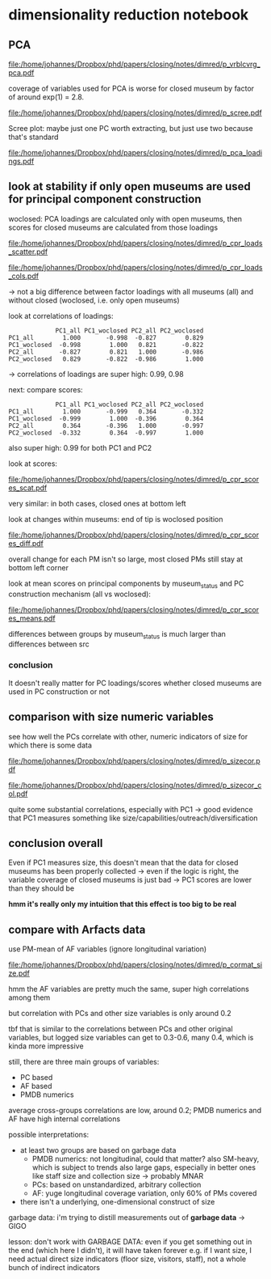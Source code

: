 #+PROPERTY: header-args:R :session *R:dimred*
#+PROPERTY: header-args:R+ :output-dir /home/johannes/Dropbox/phd/papers/closing/notes/dimred/
#+PROPERTY: header-args:R+ :tangle yes

#+latex_class: article_usual2
# erases make title
# #+BIND: org-export-latex-title-command ""

# fucks all the maketitlestuff just to be sure
#+OPTIONS: num:nil
#+OPTIONS: toc:nil
#+OPTIONS: h:5

* dimensionality reduction notebook
:PROPERTIES:
:ID:       61593c59-cb66-48e6-b019-07bf29a2d980
:END:

** PCA

#+begin_src R :exports none
library(pmdata)
library(jtls)
library(patchwork) # combining complex plots
library(purrr) # looping
library(ggrepel) # plotting 
library(collapse) # data processing
library(ggbeeswarm) # for vrblcvrg plots
library(countrycode) # for getting gd_af_size to work
library(ggcorrplot) # for correlation matrix

c_dirs <- gc_dirs(dir_proj = "/home/johannes/Dropbox/phd/papers/closing/") ## project dirs
PMDATA_LOCS <- gc_pmdata_locs()

dt_pmdb_excl <- gd_pmdb_excl(only_pms = F) %>%
    .[museum_status %in% c("private museum", "closed")] # yeet bad PMs
dt_pmdb <- gd_pmdb(dt_pmdb_excl, verbose = T)


END_YEAR <- 2021

source(paste0(c_dirs$code, "cfg.R"))
source(paste0(c_dirs$code, "vrblcvrg.R"))
source(paste0(c_dirs$code, "regression.R"))
source(paste0(c_dirs$code, "pm_dimred.R"))


#+end_src

#+RESULTS:


#+begin_src R :results none :exports none
l_pca_dimred <- gl_pca_dimred(dt_pmdb)
l_pca_dimred_woclosed <- gl_pca_dimred(dt_pmdb[museum_status != "closed"])

## replace_NA(dt_pmdb[museum_status %in% c("private museum", "closed"), .SD,
##                    .SDcols = rownames(l_pca_dimred$rotatedLoadings)]) %>% scale %>% adt %>% .[1:5]

## ## scale variables before calculating scores
## replace_NA(dt_pmdb[museum_status %in% c("private museum", "closed"), .SD[1:5],
##                          .SDcols = rownames(l_pca_dimred$rotatedLoadings)]) %>% as.matrix %>%
##       subtract(matrix(l_pca_dimred$prcomp_obj$center, nrow = 5,  byrow = T,
##                       ncol = len(l_pca_dimred$prcomp_obj$center))) %>%
##             ## add(rep(-l_pca_dimred$prcomp_obj$center, each = nrow(.)))
##       multiply_by(matrix(1/l_pca_dimred$prcomp_obj$scale, nrow = 5, byrow = T,
##                          ncol = len(l_pca_dimred$prcomp_obj$scale))) %>%
##       multiply_by_matrix(l_pca_dimred$rotatedLoading)
        

## predict scores for closed ones
        

dt_pca_scores_closed_imputed <- replace_NA(
    dt_pmdb[museum_status == "closed", .SD, # prep data: replace NAs with 0s
            .SDcols = rownames(l_pca_dimred_woclosed$rotatedLoadings)]) %>% as.matrix %>%
    subtract(matrix(l_pca_dimred_woclosed$prcomp_obj$center, # undo centering
                    nrow = dt_pmdb[museum_status == "closed", .N], byrow = T,
                    ncol = len(l_pca_dimred_woclosed$prcomp_obj$center))) %>%
    multiply_by(matrix(1/l_pca_dimred_woclosed$prcomp_obj$scale, # undo scaling
                       nrow = dt_pmdb[museum_status == "closed", .N] , byrow = T,
                       ncol = len(l_pca_dimred_woclosed$prcomp_obj$scale))) %>%
    multiply_by_matrix(l_pca_dimred_woclosed$rotatedLoadings) %>% adt # calculating scores

## assign imputed scores for closed PMs back to to l_pca result
l_pca_dimred_woclosed$dt_scores <- rbind(
    l_pca_dimred_woclosed$dt_scores,
    cbind(dt_pca_scores_closed_imputed, dt_pmdb[museum_status == "closed", .(ID, name, museum_status, iso3c)]))

#+end_src






#+name: p_vrblcvrg_pca
#+begin_src R :exports results :results output graphics file :file p_vrblcvrg_pca.pdf :width 6 :height 5.5
gp_vrblcvrg_pca(dt_pmdb, l_pca_dimred)
#+end_src

#+attr_latex: :width 6in
#+RESULTS: p_vrblcvrg_pca
[[file:/home/johannes/Dropbox/phd/papers/closing/notes/dimred/p_vrblcvrg_pca.pdf]]

coverage of variables used for PCA is worse for closed museum by factor of around exp(1) = 2.8.

#+name: p_scree
#+begin_src R :exports results :results output graphics file :file p_scree.pdf :width 5.5 :height 4
gp_scree(l_pca_dimred$eigenvalues)
#+end_src

#+attr_latex: :width 5.5in
#+RESULTS: p_scree
[[file:/home/johannes/Dropbox/phd/papers/closing/notes/dimred/p_scree.pdf]]

Scree plot: maybe just one PC worth extracting, but just use two because that's standard

#+name: p_pca_loadings
#+begin_src R :exports results :results output graphics file :file p_pca_loadings.pdf :width 5.5 :height 4.5
gp_pca_loadings(l_pca_dimred)
#+end_src

#+attr_latex: :width 5.5in
#+RESULTS: p_pca_loadings
[[file:/home/johannes/Dropbox/phd/papers/closing/notes/dimred/p_pca_loadings.pdf]]




** look at stability if only open museums are used for principal component construction

woclosed: PCA loadings are calculated only with open museums, then scores for closed museums are calculated from those loadings


#+name: p_cpr_loads_scatter
#+begin_src R :exports results :results output graphics file :file p_cpr_loads_scatter.pdf :width 14 :height 8
## compare loadings

## reshaping fun https://cran.r-project.org/web/packages/data.table/vignettes/datatable-reshape.html
## value.name keyword

dt_pca_cpr_loads <- map2(list(l_pca_dimred, l_pca_dimred_woclosed), list("all", "woclosed"),
     ~chuck(.x, "rotatedLoadings")[, 1:2] %>% adt(keep.rownames = "vrbl") %>% .[, src := .y]) %>%
    rbindlist %>% dcast(vrbl ~ src, value.var  = c("PC1", "PC2")) 

## compare loadings plot 1

dt_pca_cpr_loads %>% melt(id.vars = "vrbl", measure.vars = measure(value.name, src, sep = "_")) %>%
    .[src == "woclosed", `:=`(PC1 = PC1 * -1, PC2 = PC2 * -1)] %>% # align PCs (get twisted sometimes/how)
    ggplot(aes(x=PC1, y=PC2, label = vrbl, color = src)) +
    geom_point() +  geom_text_repel(show.legend = F, size = 5) + 
    geom_segment(dt_pca_cpr_loads, mapping = aes(x=PC1_all, y=PC2_all, xend = PC1_woclosed*-1,
                                                 yend = PC2_woclosed*-1), color = "black")


#+end_src

#+attr_latex: :width 16cm
#+RESULTS: p_cpr_loads_scatter
[[file:/home/johannes/Dropbox/phd/papers/closing/notes/dimred/p_cpr_loads_scatter.pdf]]

#+name: p_cpr_loads_cols
#+begin_src R :exports results :results output graphics file :file p_cpr_loads_cols.pdf :width 7 :height 5
## compare loadings plot2
dt_pca_cpr_loads %>% melt(id.vars = "vrbl", measure.vars = measure(PC, src, sep = "_")) %>%
    .[src == "woclosed", value := value *-1] %>% 
    ggplot(aes(x=value, y=vrbl, fill = src)) + geom_col(position = position_dodge()) +
    facet_grid(~PC)
#+end_src

#+attr_latex: width 7in
#+RESULTS: p_cpr_loads_cols
[[file:/home/johannes/Dropbox/phd/papers/closing/notes/dimred/p_cpr_loads_cols.pdf]]

-> not a big difference between factor loadings with all museums (all) and without closed (woclosed, i.e. only open museums)

look at correlations of loadings: 

#+begin_src R :exports results :results output
dt_pca_cpr_loads[, .SD, .SDcols = patterns("^PC")] %>% cor %>% round(3)
#+end_src

#+RESULTS:
:              PC1_all PC1_woclosed PC2_all PC2_woclosed
: PC1_all        1.000       -0.998  -0.827        0.829
: PC1_woclosed  -0.998        1.000   0.821       -0.822
: PC2_all       -0.827        0.821   1.000       -0.986
: PC2_woclosed   0.829       -0.822  -0.986        1.000

-> correlations of loadings are super high: 0.99, 0.98


next: compare scores:

#+begin_src R :exports results :results output
## compare scores
dt_pca_cpr_scores <- map2(list(l_pca_dimred, l_pca_dimred_woclosed), list("all", "woclosed"),
                          ~chuck(.x, "dt_scores")[, src := .y]) %>% rbindlist %>%
                     dcast(ID + museum_status ~ src, value.var  = c("PC1", "PC2")) 

## correlation of scores are pretty high too: 0.99
dt_pca_cpr_scores[, .SD, .SDcols = patterns("^PC")] %>% cor(use = "complete.obs") %>% round(3)
#+end_src

#+RESULTS:
:              PC1_all PC1_woclosed PC2_all PC2_woclosed
: PC1_all        1.000       -0.999   0.364       -0.332
: PC1_woclosed  -0.999        1.000  -0.396        0.364
: PC2_all        0.364       -0.396   1.000       -0.997
: PC2_woclosed  -0.332        0.364  -0.997        1.000

also super high: 0.99 for both PC1 and PC2

look at scores: 

#+name: p_cpr_scores_scat
#+begin_src R :exports results :results output graphics file :file p_cpr_scores_scat.pdf :width 7 :height 4

## https://cran.r-project.org/web/packages/data.table/vignettes/datatable-reshape.html
## somehow using sep + cols doesn't work -> have to use pattern, which does work: 
## this doesn't work
## melt(dt_pca_cpr_scores, id.vars =  c("ID", "museum_status"),
##      measure.vars = measure(value.name, src, sep = "_",
##                             cols = c("PC1_all", "PC1_woclosed","PC2_all", "PC2_woclosed")))

melt(dt_pca_cpr_scores, id.vars =  c("ID", "museum_status"),
     measure.vars = measure(value.name, src, pattern = "(PC.*)_(.*)")) %>%
    .[src == "woclosed" , `:=`(PC1 = PC1*-1, PC2 = PC2 *-1)] %>% 
    ggplot(aes(x=PC1, y=PC2, color = museum_status)) +
    geom_jitter(width = 0.3, height = 0.3, size = 0.5) + 
    facet_wrap(~src, scales = "free") +
    theme(legend.position = "bottom")

#+end_src

#+attr_latex: :width 7in
#+RESULTS: p_cpr_scores_scat
[[file:/home/johannes/Dropbox/phd/papers/closing/notes/dimred/p_cpr_scores_scat.pdf]]


very similar: in both cases, closed ones at bottom left

look at changes within museums: end of tip is woclosed position

#+name: p_cpr_scores_diff
#+begin_src R :exports results :results output graphics file :file p_cpr_scores_diff.pdf :width 7 :height 4
p_cpr_scores_diff <- ggplot(dt_pca_cpr_scores,
                            aes(x=PC1_all, y=PC2_all, xend = PC1_woclosed*-1, yend = PC2_woclosed*-1,
                                color = museum_status)) +
  geom_point(position = position_jitter(width = 0.2, height = 0.2, seed = 10), show.legend = F, size = 0.2) + 
  geom_segment(arrow = arrow(length = unit(0.1, "cm")),
               linewidth = 0.3,
               alpha = 0.7,
               position = position_jitter(width = 0.2, height = 0.2, seed = 10))


p_cpr_scores_diff + (p_cpr_scores_diff + 
                     coord_cartesian(xlim = c(-2.5, -1.75), ylim = c(-2.5, -2))) +
  plot_layout(guides = "collect") & theme(legend.position = "bottom")

#+end_src

#+attr_latex: :width 7in
#+RESULTS: p_cpr_scores_diff
[[file:/home/johannes/Dropbox/phd/papers/closing/notes/dimred/p_cpr_scores_diff.pdf]]

overall change for each PM isn't so large, most closed PMs still stay at bottom left corner

look at mean scores on principal components by museum_status and PC construction mechanism (all vs woclosed): 

#+name: p_cpr_scores_means
#+begin_src R :exports results :results output graphics file :file p_cpr_scores_means.pdf :width 7 :height 4
melt(dt_pca_cpr_scores, id.vars =  c("ID", "museum_status"),
     measure.vars = measure(PC, src, pattern = "(PC.*)_(.*)")) %>%
    .[src == "woclosed", value := value *-1] %>% 
    .[, .(mean_value = mean(value)), .(PC, museum_status, src)] %>%
    ggplot(aes(x=museum_status, y=mean_value, fill = src, color = src)) +
    geom_col(position = position_dodge()) +
    geom_point(position = position_dodge(width = 1)) +
    geom_text(mapping = aes(label = round(mean_value, digits = 2)), position = position_dodge(width = 1),
              color = "black") + 
    facet_wrap(~PC)

#+end_src

#+attr_latex: :width 7in
#+RESULTS: p_cpr_scores_means
[[file:/home/johannes/Dropbox/phd/papers/closing/notes/dimred/p_cpr_scores_means.pdf]]

differences between groups by museum_status is much larger than differences between src

*** conclusion
It doesn't really matter for PC loadings/scores whether closed museums are used in PC construction or not

** comparison with size numeric variables

see how well the PCs correlate with other, numeric indicators of size for which there is some data

#+begin_src R :exports none :results none
l_vrbls_size <- .c(clctn_size, staff_size, insta_flwrs, insta_posts, fb_flwrs, fb_likes, google_nbrrvws,
                  trpadvsr_nbrrvws, twitter_flwrs, youtube_flwrs)

## melt size variables into long
dt_pmdb_size_wide <- dt_pmdb[museum_status %in% c("private museum", "closed"), .SD,
        .SDcols = c("ID", "museum_status", l_vrbls_size)] %>% copy() %>%
    .[, staff_size := as.numeric(factor(staff_size, # staff_size has to be recoded
                                        levels = c("1-5 employees", "6-10 employees", "11–20 employees",
                                                   "21–40 employees", "more than 40 employees")))]

dt_pmdb_size_long <- dt_pmdb_size_wide %>%
    melt(id.vars = c("ID", "museum_status"), variable.name = "vrbl_size", value.name = "vlu_size")

## melt PC scores into long
dt_pmdb_pca_long <- melt(dt_pca_cpr_scores, id.vars =  "ID",
                         measure.vars = measure(PC, src, pattern = "(PC.*)_(.*)"),
                         value.name = "vlu_pc") %>%
    .[src == "woclosed", vlu_pc := vlu_pc *-1]
   
## combine both PCA scores and size variable scores with cross join
dt_cpr_size_prep <- merge(dt_pmdb_size_long, dt_pmdb_pca_long, by = "ID", allow.cartesian = T)

dt_cpr_size <- rbind(copy(dt_cpr_size_prep)[, tfm := "orig"],
                     copy(dt_cpr_size_prep)[, `:=`(vlu_size = log(vlu_size), tfm = "log")])

## calculate correlation, p, N for each combination
dt_size_pca_corcoefs <- dt_cpr_size[complete.cases(vlu_size, vlu_pc) & !is.infinite(vlu_size),
                                    cor.test(vlu_pc, vlu_size) %$% list(r = estimate, p = p.value, N = .N),
                                    .(vrbl_size, PC, src, tfm)] %>%
    .[, label := sprintf("r=%s%s, N=%s", format(round(r, 2), digits = 2, nsmall = 2),
                         fmt_pvlu(p) %>% substr(3, nchar(.)-1), N), .I]
#+end_src




#+name: p_sizecor
#+begin_src R :exports results :results output graphics file :file p_sizecor.pdf :width 7 :height 9


## plot on original size variables
p_sizecor_orig <- dt_cpr_size[tfm == "orig" & src == "all"] %>% 
    ggplot(aes(x=vlu_pc, y=vlu_size)) +
    geom_point(size = 0.1, color = "gray20", alpha = 0.5) +
    geom_smooth(method = "lm") + 
    facet_grid(vrbl_size ~ PC, scales = "free") +
    geom_text(dt_size_pca_corcoefs[tfm == "orig" & src == "all"], mapping = aes(x=Inf, y=Inf,
                                                  label = label),
              hjust = 1.05, vjust = 1.5)

## plot on log-scaled size variables
p_sizecor_log <- dt_cpr_size[tfm == "log" & src == "all"] %>% 
    ggplot(aes(x=vlu_pc, y=vlu_size)) +
    geom_point(size = 0.1, color = "gray20", alpha= 0.5) +
    geom_smooth(method = "lm") + 
    facet_grid(vrbl_size ~ PC, scales = "free") +
    geom_text(dt_size_pca_corcoefs[tfm == "log" & src == "all"], mapping = aes(x=Inf, y=Inf,
                                                  label = label),
              hjust = 1.05, vjust = 1.5)
## p_sizecor_log

p_sizecor_orig + p_sizecor_log

#+end_src

#+attr_latex: :width 7in
#+RESULTS: p_sizecor
[[file:/home/johannes/Dropbox/phd/papers/closing/notes/dimred/p_sizecor.pdf]]

#+name: p_sizecor_col
#+begin_src R :exports results :results output graphics file :file p_sizecor_col.pdf :width 7 :height 3.5
ggplot(dt_size_pca_corcoefs, aes(x=r, y=vrbl_size, color = tfm, shape = src, size = N)) + geom_point() +
    facet_grid(~PC) +
    scale_shape_manual(values = c(23,22)) +
    scale_size_continuous(range = c(3,7))

#+end_src

#+attr_latex: :width 7in
#+RESULTS: p_sizecor_col
[[file:/home/johannes/Dropbox/phd/papers/closing/notes/dimred/p_sizecor_col.pdf]]

quite some substantial correlations, especially with PC1 -> good evidence that PC1 measures something like size/capabilities/outreach/diversification

** conclusion overall

Even if PC1 measures size, this doesn't mean that the data for closed museums has been properly collected -> even if the logic is right, the variable coverage of closed museums is just bad -> PC1 scores are lower than they should be

*hmm it's really only my intuition that this effect is too big to be real*



** compare with Arfacts data

use PM-mean of AF variables (ignore longitudinal variation)

#+name: p_cormat_size
#+begin_src R :exports results :results output graphics file :file p_cormat_size.pdf :width 10 :height 10

dt_pmx <- gd_pmx(dt_pmdb)

dt_af_size <- gd_af_size(dt_pmx)

dt_af_size_mean <- dt_af_size[, lapply(.SD, mean), .SDcols = patterns("quant|exhb|^N"), .(ID = PMDB_ID)] %>%
  .[, c("exhbnNA", "N") := NULL]

## generate all the comparisons
cormat_cprn <- join(dt_af_size_mean, # need to flip woclosed scores.. FIXME
                    copy(l_pca_dimred_woclosed$dt_scores)[, `:=`(PC1 = PC1*-1, PC2 = PC2*-1)], 
                    on = "ID") %>%
  join(copy(dt_pmdb_size_wide)[, museum_status := NULL], on = "ID") %>%
  num_vars %>% .[, ID := NULL] %>% cor(use = "pairwise.complete.obs")
  
cormat_cprn %>% ggcorrplot(show.diag = F, type = "full", lab = T, lab_size = 3) +
  theme(legend.position = "bottom")
  

#+end_src

#+attr_latex: :width 7in
#+RESULTS: p_cormat_size
[[file:/home/johannes/Dropbox/phd/papers/closing/notes/dimred/p_cormat_size.pdf]]

hmm the AF variables are pretty much the same, super high correlations among them

but correlation with PCs and other size variables is only around 0.2

tbf that is similar to the correlations between PCs and other original variables, but logged size variables can get to 0.3-0.6, many 0.4, which is kinda more impressive

still, there are three main groups of variables:
- PC based
- AF based
- PMDB numerics

average cross-groups correlations are low, around 0.2;
PMDB numerics and AF have high internal correlations  

possible interpretations:
- at least two groups are based on garbage data
  - PMDB numerics: not longitudinal, could that matter? also SM-heavy, which is subject to trends
    also large gaps, especially in better ones like staff size and collection size -> probably MNAR
  - PCs: based on unstandardized, arbitrary collection
  - AF: yuge longitudinal coverage variation, only 60% of PMs covered
- there isn't a underlying, one-dimensional construct of size 

garbage data: i'm trying to distill measurements out of *garbage data* -> GIGO

lesson: don't work with GARBAGE DATA: even if you get something out in the end (which here I didn't), it will have taken forever
e.g. if I want size, I need actual direct size indicators (floor size, visitors, staff), not a whole bunch of indirect indicators
